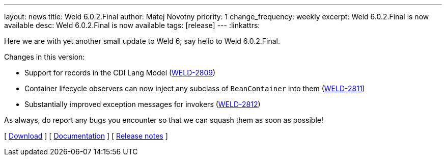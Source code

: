 ---
layout: news
title: Weld 6.0.2.Final
author: Matej Novotny
priority: 1
change_frequency: weekly
excerpt: Weld 6.0.2.Final is now available
desc: Weld 6.0.2.Final is now available
tags: [release]
---
:linkattrs:

Here we are with yet another small update to Weld 6; say hello to Weld 6.0.2.Final.

Changes in this version:

* Support for records in the CDI Lang Model (link:https://issues.redhat.com/browse/WELD-2809[WELD-2809])
* Container lifecycle observers can now inject any subclass of `BeanContainer` into them (link:https://issues.redhat.com/browse/WELD-2811[WELD-2811])
* Substantially improved exception messages for invokers (link:https://issues.redhat.com/browse/WELD-2812[WELD-2812])

As always, do report any bugs you encounter so that we can squash them as soon as possible!

&#91; link:/download/[Download] &#93;
&#91; link:http://docs.jboss.org/weld/reference/6.0.2.Final/en-US/html_single/[Documentation, window="_blank"] &#93;
&#91; link:https://issues.jboss.org/secure/ReleaseNote.jspa?projectId=12310891&version=12446323[Release notes, window="_blank"] &#93;

